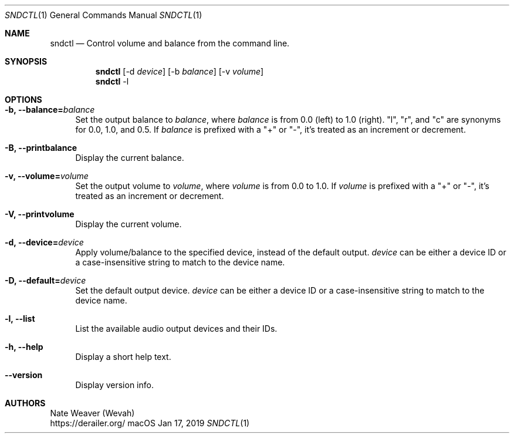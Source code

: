 .Dd Jan 17, 2019
.Dt SNDCTL 1
.Os macOS
.Sh NAME
.Nm sndctl
.Nd Control volume and balance from the command line.
.Sh SYNOPSIS
.Nm
.Op -d Ar device
.Op -b Ar balance
.Op -v Ar volume
.Nm
-l
.Sh OPTIONS
.Bl -tag -width 2n
.It Cm -b, --balance Ns Li = Ns Ar balance
Set the output balance to
.Ar balance Ns ,
where
.Ar balance
is from 0.0 (left) to 1.0 (right).
"l", "r", and "c" are synonyms for 0.0, 1.0, and 0.5. If
.Ar balance
is prefixed with a "+" or "-", it's treated as an increment or decrement.
.It Cm -B, --printbalance
Display the current balance.
.It Cm -v, --volume Ns Li = Ns Ar volume
Set the output volume to
.Ar volume Ns ,
where
.Ar volume
is from 0.0 to 1.0.  If
.Ar volume
is prefixed with a "+" or "-", it's treated as an increment or decrement.
.It Cm -V, --printvolume
Display the current volume.
.It Cm -d, --device Ns Li = Ns Ar device
Apply volume/balance to the specified device, instead of the default output.
.Ar device
can be either a device ID or a case-insensitive string to match to the device name.
.It Cm -D, --default Ns Li = Ns Ar device
Set the default output device.
.Ar device
can be either a device ID or a case-insensitive string to match to the device name.
.It Cm -l, --list
List the available audio output devices and their IDs.
.It Cm -h, --help
Display a short help text.
.It Cm --version
Display version info.
.El
.Sh AUTHORS
Nate Weaver (Wevah)
.br
https://derailer.org/
